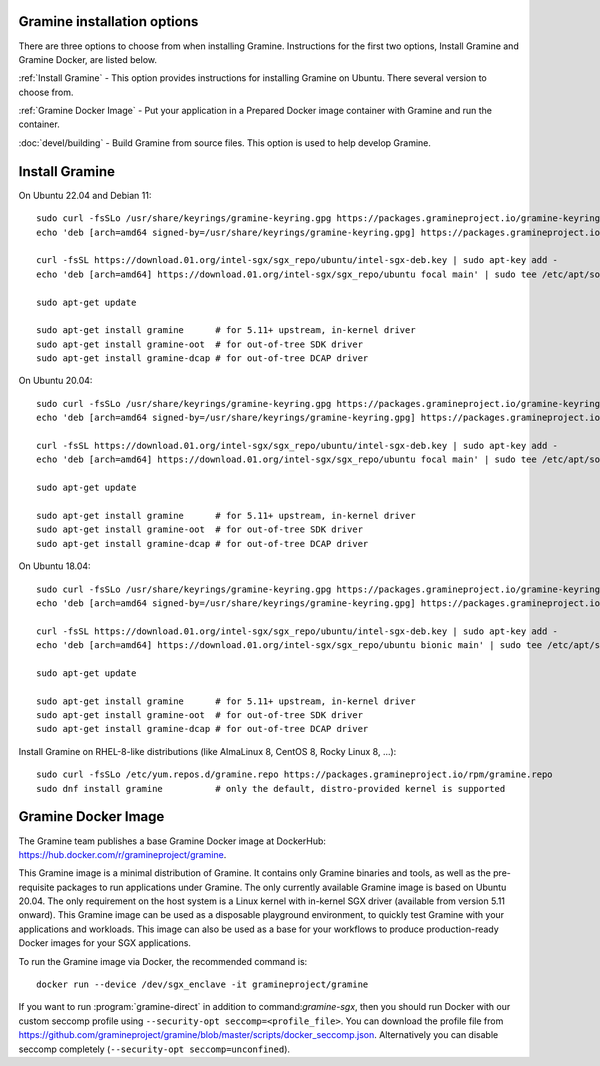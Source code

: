 .. _quickstart_installation

Gramine installation options
============================

There are three options to choose from when installing Gramine. Instructions for the first two options, Install Gramine and Gramine Docker, are listed below.  

:ref:`Install Gramine` - This option provides instructions for installing Gramine on Ubuntu. There several version to choose from. 

:ref:`Gramine Docker Image` - Put your application in a Prepared Docker image container with Gramine and run the container. 

:doc:`devel/building` - Build Gramine from source files. This option is used to help develop Gramine.  

Install Gramine  
================

On Ubuntu 22.04 and Debian 11::

   sudo curl -fsSLo /usr/share/keyrings/gramine-keyring.gpg https://packages.gramineproject.io/gramine-keyring.gpg
   echo 'deb [arch=amd64 signed-by=/usr/share/keyrings/gramine-keyring.gpg] https://packages.gramineproject.io/ stable main' | sudo tee /etc/apt/sources.list.d/gramine.list

   curl -fsSL https://download.01.org/intel-sgx/sgx_repo/ubuntu/intel-sgx-deb.key | sudo apt-key add -
   echo 'deb [arch=amd64] https://download.01.org/intel-sgx/sgx_repo/ubuntu focal main' | sudo tee /etc/apt/sources.list.d/intel-sgx.list

   sudo apt-get update

   sudo apt-get install gramine      # for 5.11+ upstream, in-kernel driver
   sudo apt-get install gramine-oot  # for out-of-tree SDK driver
   sudo apt-get install gramine-dcap # for out-of-tree DCAP driver


On Ubuntu 20.04::

   sudo curl -fsSLo /usr/share/keyrings/gramine-keyring.gpg https://packages.gramineproject.io/gramine-keyring.gpg
   echo 'deb [arch=amd64 signed-by=/usr/share/keyrings/gramine-keyring.gpg] https://packages.gramineproject.io/ focal main' | sudo tee /etc/apt/sources.list.d/gramine.list

   curl -fsSL https://download.01.org/intel-sgx/sgx_repo/ubuntu/intel-sgx-deb.key | sudo apt-key add -
   echo 'deb [arch=amd64] https://download.01.org/intel-sgx/sgx_repo/ubuntu focal main' | sudo tee /etc/apt/sources.list.d/intel-sgx.list

   sudo apt-get update

   sudo apt-get install gramine      # for 5.11+ upstream, in-kernel driver
   sudo apt-get install gramine-oot  # for out-of-tree SDK driver
   sudo apt-get install gramine-dcap # for out-of-tree DCAP driver


On Ubuntu 18.04::

   sudo curl -fsSLo /usr/share/keyrings/gramine-keyring.gpg https://packages.gramineproject.io/gramine-keyring.gpg
   echo 'deb [arch=amd64 signed-by=/usr/share/keyrings/gramine-keyring.gpg] https://packages.gramineproject.io/ bionic main' | sudo tee /etc/apt/sources.list.d/gramine.list

   curl -fsSL https://download.01.org/intel-sgx/sgx_repo/ubuntu/intel-sgx-deb.key | sudo apt-key add -
   echo 'deb [arch=amd64] https://download.01.org/intel-sgx/sgx_repo/ubuntu bionic main' | sudo tee /etc/apt/sources.list.d/intel-sgx.list

   sudo apt-get update

   sudo apt-get install gramine      # for 5.11+ upstream, in-kernel driver
   sudo apt-get install gramine-oot  # for out-of-tree SDK driver
   sudo apt-get install gramine-dcap # for out-of-tree DCAP driver


Install Gramine on RHEL-8-like distributions (like AlmaLinux 8, CentOS 8, Rocky Linux 8, ...):: 

   sudo curl -fsSLo /etc/yum.repos.d/gramine.repo https://packages.gramineproject.io/rpm/gramine.repo
   sudo dnf install gramine          # only the default, distro-provided kernel is supported

Gramine Docker Image
====================

The Gramine team publishes a base Gramine Docker image at DockerHub:
https://hub.docker.com/r/gramineproject/gramine.

This Gramine image is a minimal distribution of Gramine. It contains only Gramine binaries and tools, as well as the pre-requisite packages to run applications under Gramine. The only currently available Gramine image is based on Ubuntu 20.04. The only requirement on the host system is a Linux kernel with in-kernel SGX driver (available from version 5.11 onward). This Gramine image can be used as a disposable playground environment, to quickly test Gramine with your applications and workloads. This image can also be used as a base for your workflows to produce production-ready Docker images for your SGX applications. 

To run the Gramine image via Docker, the recommended command is::

    docker run --device /dev/sgx_enclave -it gramineproject/gramine

If you want to run :program:`gramine-direct` in addition to
command:`gramine-sgx`, then you should run Docker with our custom seccomp
profile using ``--security-opt seccomp=<profile_file>``. You can download the
profile file from
https://github.com/gramineproject/gramine/blob/master/scripts/docker_seccomp.json.
Alternatively you can disable seccomp completely (``--security-opt
seccomp=unconfined``).
